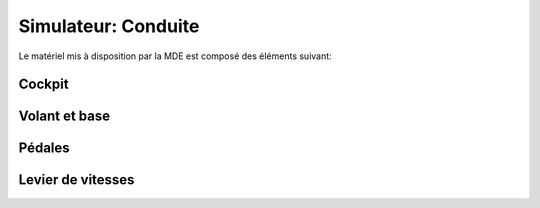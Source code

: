 Simulateur: Conduite
=====================

.. image :: sim.png

Le matériel mis à disposition par la MDE est composé des éléments suivant:

Cockpit
-------

.. image :: cockpit.jpg

Volant et base
--------------

.. image :: base.jpg

Pédales
--------

.. image :: pedals.jpg

Levier de vitesses
------------------

.. image :: shifter.jpg